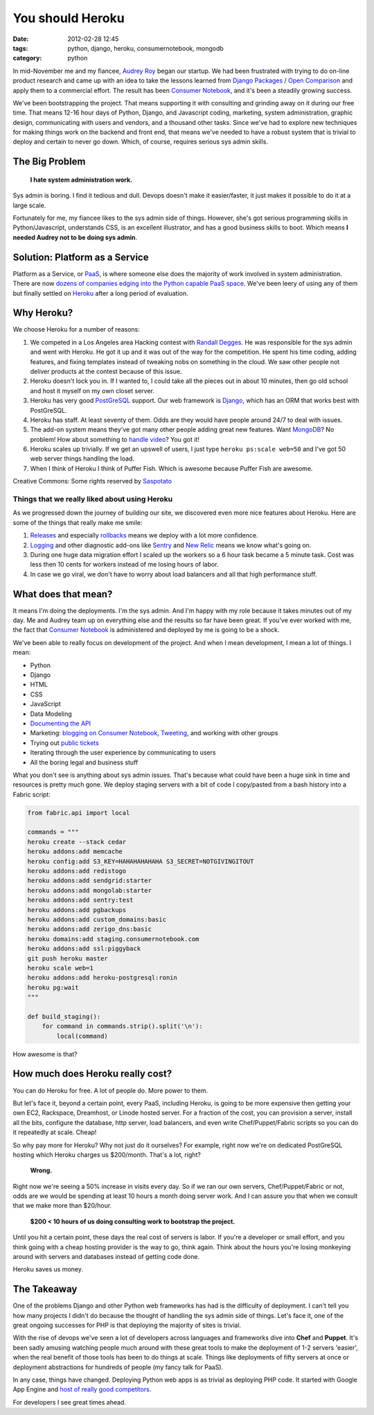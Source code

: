 ====================================
You should Heroku
====================================

:date: 2012-02-28 12:45
:tags: python, django, heroku, consumernotebook, mongodb
:category: python

In mid-November me and my fiancee, `Audrey Roy`_ began our startup. We had been frustrated with trying to do on-line product research and came up with an idea to take the lessons learned from `Django Packages`_ / `Open Comparison`_ and apply them to a commercial effort. The result has been `Consumer Notebook`_, and it's been a steadily growing success.

.. _`Audrey Roy`: http://audreymroy.com
.. _`Consumer Notebook`: http://consumernotebook.com
.. _`Django Packages`: http://djangopackages.com
.. _`Open Comparison`: http://opencomparison.org

We've been bootstrapping the project. That means supporting it with consulting and grinding away on it during our free time. That means 12-16 hour days of Python, Django, and Javascript coding, marketing, system administration, graphic design, communicating with users and vendors, and a thousand other tasks. Since we've had to explore new techniques for making things work on the backend and front end, that means we've needed to have a robust system that is trivial to deploy and certain to never go down. Which, of course, requires serious sys admin skills.

The Big Problem
===============

.. pull-quote::

    **I hate system administration work.**

Sys admin is boring. I find it tedious and dull. Devops doesn't make it easier/faster, it just makes it possible to do it at a large scale. 

Fortunately for me, my fiancee likes to the sys admin side of things. However, she's got serious programming skills in Python/Javascript, understands CSS, is an excellent illustrator, and has a good business skills to boot. Which means **I needed Audrey not to be doing sys admin**.

Solution: Platform as a Service
===============================

Platform as a Service, or PaaS_, is where someone else does the majority of work involved in system administration. There are now `dozens of companies edging into the Python capable PaaS space`_. We've been leery of using any of them but finally settled on `Heroku`_ after a long period of evaluation.

.. _PaaS: http://en.wikipedia.org/wiki/PaaS
.. _`Heroku`: http://heroku.com
.. _`dozens of companies edging into the Python capable PaaS space`: http://www.quora.com/What-is-the-Heroku-equivalent-for-Django-applications-Edit-Question-not-relevant-anymore-as-Heroku-now-supports-Django

Why Heroku?
===============================

We choose Heroku for a number of reasons:

#. We competed in a Los Angeles area Hacking contest with `Randall Degges`_. He was responsible for the sys admin and went with Heroku. He got it up and it was out of the way for the competition. He spent his time coding, adding features, and fixing templates instead of tweaking nobs on something in the cloud. We saw other people not deliver products at the contest because of this issue.
#. Heroku doesn't lock you in. If I wanted to, I could take all the pieces out in about 10 minutes, then go old school and host it myself on my own closet server.
#. Heroku has very good PostGreSQL_ support. Our web framework is Django_, which has an ORM that works best with PostGreSQL.
#. Heroku has staff. At least seventy of them. Odds are they would have people around 24/7 to deal with issues.
#. The add-on system means they've got many other people adding great new features. Want MongoDB_? No problem! How about something to `handle video`_? You got it!
#. Heroku scales up trivially. If we get an upswell of users, I just type ``heroku ps:scale web=50`` and I've got 50 web server things handling the load.
#. When I think of Heroku I think of Puffer Fish. Which is awesome because Puffer Fish are awesome.

.. _PostGreSQL: http://devcenter.heroku.com/categories/heroku-postgres
.. _Django: http://djangoproject.com

.. image:: http://farm6.staticflickr.com/5303/5776592544_fb15a2902a_m.jpg
   :name: Puffer Fish
   :align: center
   :target: http://www.flickr.com/photos/saspotato/5776592544/

Creative Commons: Some rights reserved by Saspotato_

.. _Saspotato: http://www.flickr.com/photos/saspotato/5776592544/

Things that we really liked about using Heroku
----------------------------------------------

As we progressed down the journey of building our site, we discovered even more nice features about Heroku. Here are some of the things that really make me smile:

#. `Releases`_ and especially `rollbacks`_ means we deploy with a lot more confidence.
#. `Logging`_ and other diagnostic add-ons like Sentry_ and `New Relic`_ means we know what's going on. 
#. During one huge data migration effort I scaled up the workers so a 6 hour task became a 5 minute task. Cost was less then 10 cents for workers instead of me losing hours of labor.
#. In case we go viral, we don't have to worry about load balancers and all that high performance stuff.

.. _MongoDB: https://addons.heroku.com/mongolab
.. _`handle video`: https://addons.heroku.com/pandastream
.. _`Randall Degges`: http://rdegges.com/
.. _`Rollbacks`: http://devcenter.heroku.com/articles/releases#rollback
.. _`Releases`: http://devcenter.heroku.com/articles/releases
.. _`Logging`: http://devcenter.heroku.com/articles/logging
.. _Sentry: https://addons.heroku.com/sentry
.. _`New Relic`: https://addons.heroku.com/newrelic

What does that mean?
=====================

It means I'm doing the deployments. I'm the sys admin. And I'm happy with my role because it takes minutes out of my day. Me and Audrey team up on everything else and the results so far have been great. If you've ever worked with me, the fact that `Consumer Notebook`_ is administered and deployed by me is going to be a shock. 

We've been able to really focus on development of the project. And when I mean development, I mean a lot of things. I mean:

* Python
* Django
* HTML
* CSS 
* JavaScript
* Data Modeling
* `Documenting the API`_
* Marketing: `blogging on Consumer Notebook`_, `Tweeting`_, and working with other groups
* Trying out `public tickets`_
* Iterating through the user experience by communicating to users
* All the boring legal and business stuff
 
.. _`public tickets`: https://github.com/consumernotebook/tickets/issues
.. _`blogging on Consumer Notebook`: http://insidertips.consumernotebook.com/
.. _Tweeting: https://twitter.com/consumernotebk
.. _`Documenting the API`: http://api.consumernotebook.com/

What you don't see is anything about sys admin issues. That's because what could have been a huge sink in time and resources is pretty much gone. We deploy staging servers with a bit of code I copy/pasted from a bash history into a Fabric script:

.. code-block:: python

    from fabric.api import local

    commands = """
    heroku create --stack cedar
    heroku addons:add memcache
    heroku config:add S3_KEY=HAHAHAHAHAHA S3_SECRET=NOTGIVINGITOUT
    heroku addons:add redistogo
    heroku addons:add sendgrid:starter
    heroku addons:add mongolab:starter
    heroku addons:add sentry:test
    heroku addons:add pgbackups
    heroku addons:add custom_domains:basic
    heroku addons:add zerigo_dns:basic
    heroku domains:add staging.consumernotebook.com
    heroku addons:add ssl:piggyback
    git push heroku master
    heroku scale web=1
    heroku addons:add heroku-postgresql:ronin
    heroku pg:wait
    """

    def build_staging():
        for command in commands.strip().split('\n'):
            local(command)

How awesome is that?

How much does Heroku really cost?
=================================

You can do Heroku for free. A lot of people do. More power to them.

But let's face it, beyond a certain point, every PaaS, including Heroku, is going to be more expensive then getting your own EC2, Rackspace, Dreamhost, or Linode hosted server. For a fraction of the cost, you can provision a server, install all the bits, configure the database, http server, load balancers, and even write Chef/Puppet/Fabric scripts so you can do it repeatedly at scale. Cheap!

So why pay more for Heroku? Why not just do it ourselves? For example, right now we're on dedicated PostGreSQL hosting which Heroku charges us $200/month. That's a lot, right? 

.. pull-quote::

    **Wrong.**

Right now we're seeing a 50% increase in visits every day. So if we ran our own servers, Chef/Puppet/Fabric or not, odds are we would be spending at least 10 hours a month doing server work. And I can assure you that when we consult that we make more than $20/hour.

.. pull-quote::

    **$200 < 10 hours of us doing consulting work to bootstrap the project.**

Until you hit a certain point, these days the real cost of servers is labor. If you're a developer or small effort, and you think going with a cheap hosting provider is the way to go, think again. Think about the hours you're losing monkeying around with servers and databases instead of getting code done.

Heroku saves us money.

The Takeaway
============

One of the problems Django and other Python web frameworks has had is the difficulty of deployment. I can't tell you how many projects I didn't do because the thought of handling the sys admin side of things. Let's face it, one of the great ongoing successes for PHP is that deploying the majority of sites is trivial.

With the rise of devops we've seen a lot of developers across languages and frameworks dive into **Chef** and **Puppet**. It's been sadly amusing watching people much around with these great tools to make the deployment of 1-2 servers 'easier', when the real benefit of those tools has been to do things at scale. Things like deployments of fifty servers at once or deployment abstractions for hundreds of people (my fancy talk for PaaS).

In any case, things have changed. Deploying Python web apps is as trivial as deploying PHP code. It started with Google App Engine and `host of really good competitors`_.

For developers I see great times ahead.

.. http://insidertips.consumernotebook.com/images/robot-300x281.png
.. _`host of really good competitors`: http://www.quora.com/What-is-the-Heroku-equivalent-for-Django-applications-Edit-Question-not-relevant-anymore-as-Heroku-now-supports-Django
